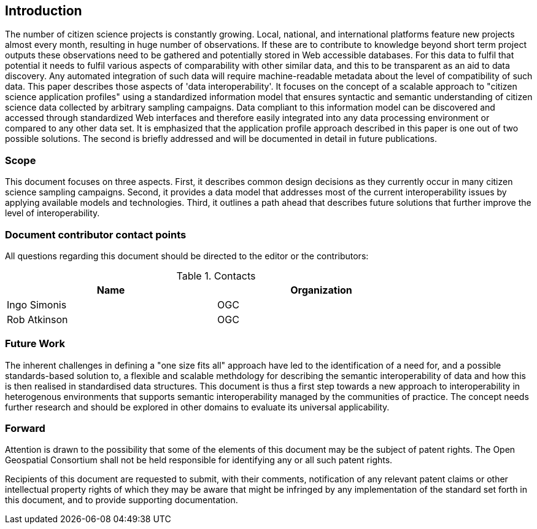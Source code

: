 == Introduction

The number of citizen science projects is constantly growing. Local, national, and international platforms feature new projects almost every month, resulting in huge number of observations. If these are to contribute to knowledge beyond short term project outputs these observations need to be gathered and potentially stored in Web accessible databases. For this data to fulfil that potential it needs to fulfil various aspects of comparability with other similar data, and this to be transparent as an aid to data discovery. Any automated integration of such data will require machine-readable metadata about the level of compatibility of such data. This paper describes those aspects of 'data interoperability'. It focuses on the concept of a scalable approach to "citizen science application profiles" using a standardized information model that ensures syntactic and semantic understanding of citizen science data collected by arbitrary sampling campaigns. Data compliant to this information model can be discovered and accessed through standardized Web interfaces and therefore easily integrated into any data processing environment or compared to any other data set. It is emphasized that the application profile approach described in this paper is one out of two possible solutions. The second is briefly addressed and will be documented in detail in future publications.

===	Scope
This document focuses on three aspects. First, it describes common design decisions as they currently occur in many citizen science sampling campaigns. Second, it provides a data model that addresses most of the current interoperability issues by applying available models and technologies. Third, it outlines a path ahead that describes future solutions that further improve the level of interoperability.


===	Document contributor contact points

All questions regarding this document should be directed to the editor or the contributors:


.Contacts
[width="80%",options="header"]
|====================
|Name |Organization
|Ingo Simonis | OGC
|Rob Atkinson | OGC
|====================


=== Future Work
The inherent challenges in defining a "one size fits all" approach have led to the identification of a need for, and a possible standards-based solution to, a flexible and scalable methdology for describing the semantic interoperability of data and how this is then realised in standardised data structures.
This document is thus a first step towards a new approach to interoperability in heterogenous environments that supports semantic interoperability managed by the communities of practice. The concept needs further research and should be explored in other domains to evaluate its universal applicability.

=== Forward

Attention is drawn to the possibility that some of the elements of this document may be the subject of patent rights. The Open Geospatial Consortium shall not be held responsible for identifying any or all such patent rights.

Recipients of this document are requested to submit, with their comments, notification of any relevant patent claims or other intellectual property rights of which they may be aware that might be infringed by any implementation of the standard set forth in this document, and to provide supporting documentation.
